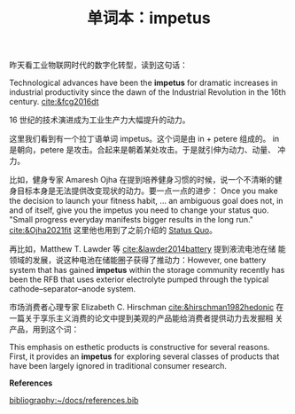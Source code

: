 #+LAYOUT: post
#+TITLE: 单词本：impetus
#+TAGS: Latin English
#+CATEGORIES: language

昨天看工业物联网时代的数字化转型，读到这句话：

Technological advances have been the *impetus* for dramatic increases in
industrial productivity since the dawn of the Industrial Revolution in
the 16th century. [[cite:&fcg2016dt]]

16 世纪的技术演进成为工业生产力大幅提升的动力。

这里我们看到有一个拉丁语单词 impetus。这个词是由 in + petere 组成的。
in 是朝向，petere 是攻击。合起来是朝着某处攻击。于是就引伸为动力、动量、
冲力。

比如，健身专家 Amaresh Ojha 在提到培养健身习惯的时候，说一个不清晰的健
身目标本身是无法提供改变现状的动力。要一点一点的进步： Once you make
the decision to launch your fitness habit, ... an ambiguous goal does
not, in and of itself, give you the impetus you need to change your
status quo. "Small progress everyday manifests bigger results in the
long run." [[cite:&Ojha2021fit]] 这里他也用到了之前介绍的 [[./2023-02-26-latin-status-quo.org][Status Quo]]。

再比如，Matthew T. Lawder 等 [[cite:&lawder2014battery]] 提到液流电池在储
能领域的发展，说这种电池在储能圈子获得了推动力：However, one battery
system that has gained *impetus* within the storage community recently
has been the RFB that uses exterior electrolyte pumped through the
typical cathode–separator–anode system.

市场消费者心理专家 Elizabeth C. Hirschman [[cite:&hirschman1982hedonic]]
在一篇关于享乐主义消费的论文中提到美观的产品能给消费者提供动力去发掘相
关产品，用到这个词：

This emphasis on esthetic products is constructive for several
reasons. First, it provides an *impetus* for exploring several classes
of products that have been largely ignored in traditional consumer
research.

*References*
#+BEGIN_EXPORT latex
\iffalse % multiline comment
#+END_EXPORT
[[bibliography:~/docs/references.bib]]
#+BEGIN_EXPORT latex
\fi
\printbibliography[heading=none]
#+END_EXPORT
